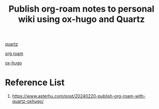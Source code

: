 :PROPERTIES:
:ID:       0d3854e6-c4ef-425e-b408-fde7eff9f040
:END:
#+title: Publish org-roam notes to personal wiki using ox-hugo and Quartz

[[id:95487dc4-797d-4d6b-a1c5-9fdc46fa6465][quartz]]

[[id:6314a4a8-8a04-492c-8a4b-de9e4ff8df00][org roam]]

[[id:60ca314a-b562-43e5-956b-da46ced595a1][ox-hugo]]

* Reference List
1. https://www.asterhu.com/post/20240220-publish-org-roam-with-quartz-oxhugo/
